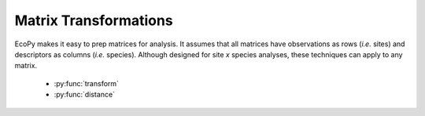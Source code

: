 Matrix Transformations
===================

EcoPy makes it easy to prep matrices for analysis. It assumes that all matrices have observations as rows (*i.e.* sites) and descriptors as columns (*i.e.* species). Although designed for site *x* species analyses, these techniques can apply to any matrix.

	- :py:func:`transform`
	- :py:func:`distance`

.. py:function:: transform(x, method='wisconsin', axis=1, breakNA=True)

	Takes an input matrix, performs a transformation, and returns an output matrix. It will accept either a pandas.DataFrame or numpy.ndarray, and will return an object of the same class. Matrices consist of *i* rows and *k* columns.

	**Parameters**

	x: a numpy.ndarray or pandas.DataFrame (*required*)
		A site *x* species matrix, where sites are rows and columns are species.

	method: ['total' | 'max' | 'normalize', 'range', 'standardize', 'hellinger', 'log', 'logp1', 'pa', 'wisconsin']
		*total*: Divides each observation by row or column sum.

		*max*: Divides each observation by row or column max.

		*normalize*: Chord transformation, also euclidean normalization, making the length of each row or column 1.

		.. math::

			 y_{ik} = \frac{y_{ik}} { \sqrt{ \sum_1^k y_{ik}^2 } }

		*range*: Converts the range of the data to 0 and 1.

		*standardize*: Standardizes each observation (*i.e.* z-score).

		*hellinger*: Square-root of the *total* transformation.

		*log*: Returns ln(x+1)

		*logp1*: Returns ln(x) + 1, if x > 0. Otherwise returns 0.

		*pa*: Converts data to binary absence (0) presence (1) data.

		*wisconsin*: First divides an observation by the max of the column, then the sum of the row. That is, it applies 'max' down columns then 'total' across rows. 

	axis: [0 | 1]
		Axis for the transformation.

	breakNA: [True | False]
		Whether NA values should halt the transformation.

	**Example**

	Convert the 'varespec' data to relative abundance::

		import ecopy as ep
		varespec = ep.load_data('varespec')
		relAbund = ep.transform(varespec, method='total', axis=1)

.. py:function:: distance(x, method='euclidean', transform="1", breakNA=True)

	Takes an input matrix and returns a square-symmetric array of distances among rows. **NOTE:** Be sure the appropriate transformation has already been applied. This function contains a variety of both similarity (S) and distance (D) metrics. However, for consistency all similarities are converted to distances D = 1 - S. Methods annotated with SIMILARITY follow this procedure.

	In the case of binary 0/1 data, the two rows are converted to a contingency table, where A is the number of double presences, B and C are the number of single presences in :math:`x_1` and :math:`x_2`, respectively, and D is the number of double absences. Matrices consist of *i* rows and *k* species. Methods that only work on binary data will result in an error if non-binary data is passed. However, binary data can be passed to all methods, and sometimes give equivalent results (i.e. passing binary data to method 'bray' is identical to using method 'sorensen').

	**Parameters**

	x: a numpy.ndarray or pandas.DataFrame (*required*)
		A site *x* species matrix, where sites are rows and columns are species.

	method: ['euclidean' | 'gow_euclidean' | chord' | 'manhattan' | 'meanChar' | 'whittaker' | 'canberra' | 'hellinger' | 'mod_gower' | 'bray' | 'kulcznski' | 'gower' | 'simple' | 'rogers' | 'sokal' | 'jaccard' | 'sorensen']
		Note, some methods do not allow negative values.

		*euclidean*: Calculates euclidean distance between rows.

		*gow_euclidean*: Calculates euclidean distance between rows, removing missing values.

			.. math::
				D_{1,2} = \sqrt{ \frac{ \sum_k^p \delta_k (x_{1k} - x_{2k})^2 }{\sum_k^p \delta_k} }

			where :math:`\delta_k` =1 if the observation is present in both rows and 0 otherwise.

		*chord*: Euclidean distance of normalized rows.

		*manhattan*: 'City-block' distance

		.. math::

			D_{1,2} = \sum_1^k |x_{1k} - x_{2k}|

		*meanChar*: Czekanowski's mean character difference, where M is the number of columns.

		.. math::

			D_{1,2} = \frac{1}{M} \sum_1^k |x_{1k} - x_{2k}|

		*whittaker*: Whittaker's index of association. Rows are first standardized by row totals (if the transformation as already been applied above, this will not affect it as row totals will equal 1)

		.. math::

			D_{1,2} = 0.5 \sum_1^k |x_{1k} - x_{2k}|

		*canberra*: Canberra metric

		.. math::

			\frac{1}{M} \sum_1^k \frac{x_{1k} - x_{2k}}{x_{1k} + x_{2k}}

		*hellinger*: Hellinger distance. This is the same as 'chord', but square-root transformed first.

		*mod_gower*: Modified Gower distance. This is the same as 'meanChar', except M is the number of columns that are not double zero. This discounts double-absences from the 'meanChar' method.

		*bray*: Bray-Curtis percentage dissimilarity coefficient

		.. math::

			D_{1,2} = 1 - \frac{ 2*\sum_1^k \min (x_{1k}, x_{2k}) }{ \sum x_1 + \sum x_2 }

		*kulcznski*: Kulcznski's coefficient (SIMILARITY)

		.. math::

			S_{1,2} = 0.5 (\frac{\sum_1^k \min (x_{1k}, x_{2k})}{\sum x_1} + \frac{\sum_1^k \min (x_{1k}, x_{2k})}{\sum x_2} )

		*gower*: Gower asymmetrical coefficient (SIMILARITY)

		.. math::

			S_{1,2} = \frac{1}{M} (1 - \sum_1^k \frac{ |x_{1k} - x_{2k}| }{\max x_k - \min x_k} )

		The denominator is the maximum of column *k* minus the minimum of column *k* in the entire matrix. Double zeroes are excluded in this calculation.

		*simple*: simple matching of BINARY data (SIMILARITY)

		.. math::

			S_{1,2} = \frac{A+D}{A+B+C+D}

		*rogers*: Rogers and Tanimoto coefficient for BINARY data (SIMILARITY)

		.. math::

			S_{1,2} = \frac{A+D}{A +2B + 2C + D}

		*sokal*: Sokal and Sneath coefficient for BINARY data (SIMILARITY)

		.. math::

			S_{1,2} = \frac{2A + 2D}{2A + B + C + 2D}

		*jaccard*: Jaccard's coefficient for BINARY data (SIMILARITY)

		.. math::

			S_{1,2} = \frac{A}{A+B+C}

		*sorensen*: Sorensen's coefficient for BINARY data (SIMILARITY)

		.. math::

			S_{1,2} = \frac{2A}{2A + B + C} 

	transform: ["1" | "sqrt"]
		Determines the final transformation of the distance metric. "1" returns the raw distance D. "sqrt" returns sqrt(D). Sometimes sqrt(D) has more desirable properties, depending on the subsequent analyses (see Legendre and Legendre - Numerical Ecology).

	breakNA: [True | False]
		Whether null values should halt the process.

	**Examples**

	Calculate the Bray-Curtis dissimilarity among rows of the 'varespec' data::

		import ecopy as ep
		varespec = ep.load_data('varespec')
		brayDist = ep.distance(varespec, method='bray)

	If attempting a binary method with non-binary data, an error will be raise::

		jacDist = ep.transform(varespec, method='jaccard')

		>>ValueError: For method jaccard, data must be binary

		varespec2 = ep.transform(varespec, method='pa')
		jacDist = distance(varespec2, method='jaccard')